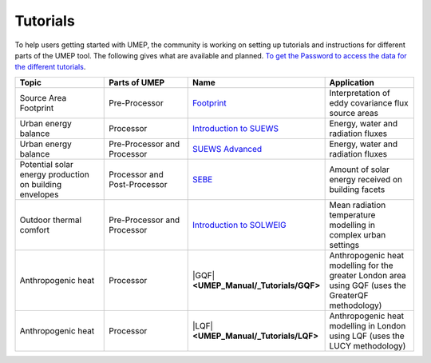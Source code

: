 .. _Tutorials:


Tutorials
---------

To help users getting started with UMEP, the community is working on
setting up tutorials and instructions for different parts of the UMEP
tool. The following gives what are available and planned. `To get the
Password to access the data for the different
tutorials <https://docs.google.com/forms/d/e/1FAIpQLSfH8eEly28SjtfvooWtJe95iRvLNV2tewNa3ZajrVFTXMKIfQ/viewform?formkey=dExvc3V1RDBqWmlIcURfLW5VOGtvQ0E6MQ&ifq>`__.

.. list-table::
   :widths: 25 25 25 25
   :header-rows: 1

   * - Topic
     - Parts of UMEP
     - Name
     - Application
   * - Source Area Footprint
     - Pre-Processor
     - `Footprint <Footprint>`__
     - Interpretation of eddy covariance flux source areas
   * - Urban energy balance
     - Processor
     - `Introduction to SUEWS <http://urban-climate.net/umep/UMEP_Manual/_Tutorials/IntroductionToSuews>`__
     - Energy, water and radiation fluxes
   * - Urban energy balance
     - Pre-Processor and Processor
     - `SUEWS Advanced <http://urban-climate.net/umep/UMEP_Manual/_Tutorials/_SUEWS_Advanced>`__
     - Energy, water and radiation fluxes
   * - Potential solar energy production on building envelopes
     - Processor and Post-Processor
     - `SEBE <http://www.urban-climate.net/umep/UMEP_Manual/_Tutorials/SEBE>`__
     - Amount of solar energy received on building facets
   * - Outdoor thermal comfort
     - Pre-Processor and Processor
     - `Introduction to SOLWEIG <http://urban-climate.net/umep/UMEP_Manual/_Tutorials/IntroductionToSolweig>`__
     - Mean radiation temperature modelling in complex urban settings
   * - Anthropogenic heat
     - Processor
     - |GQF| **<UMEP_Manual/_Tutorials/GQF>**
     - Anthropogenic heat modelling for the greater London area using GQF (uses the GreaterQF methodology)

   * - Anthropogenic heat
     - Processor
     - |LQF| **<UMEP_Manual/_Tutorials/LQF>**
     - Anthropogenic heat modelling in London using LQF (uses the LUCY methodology)
